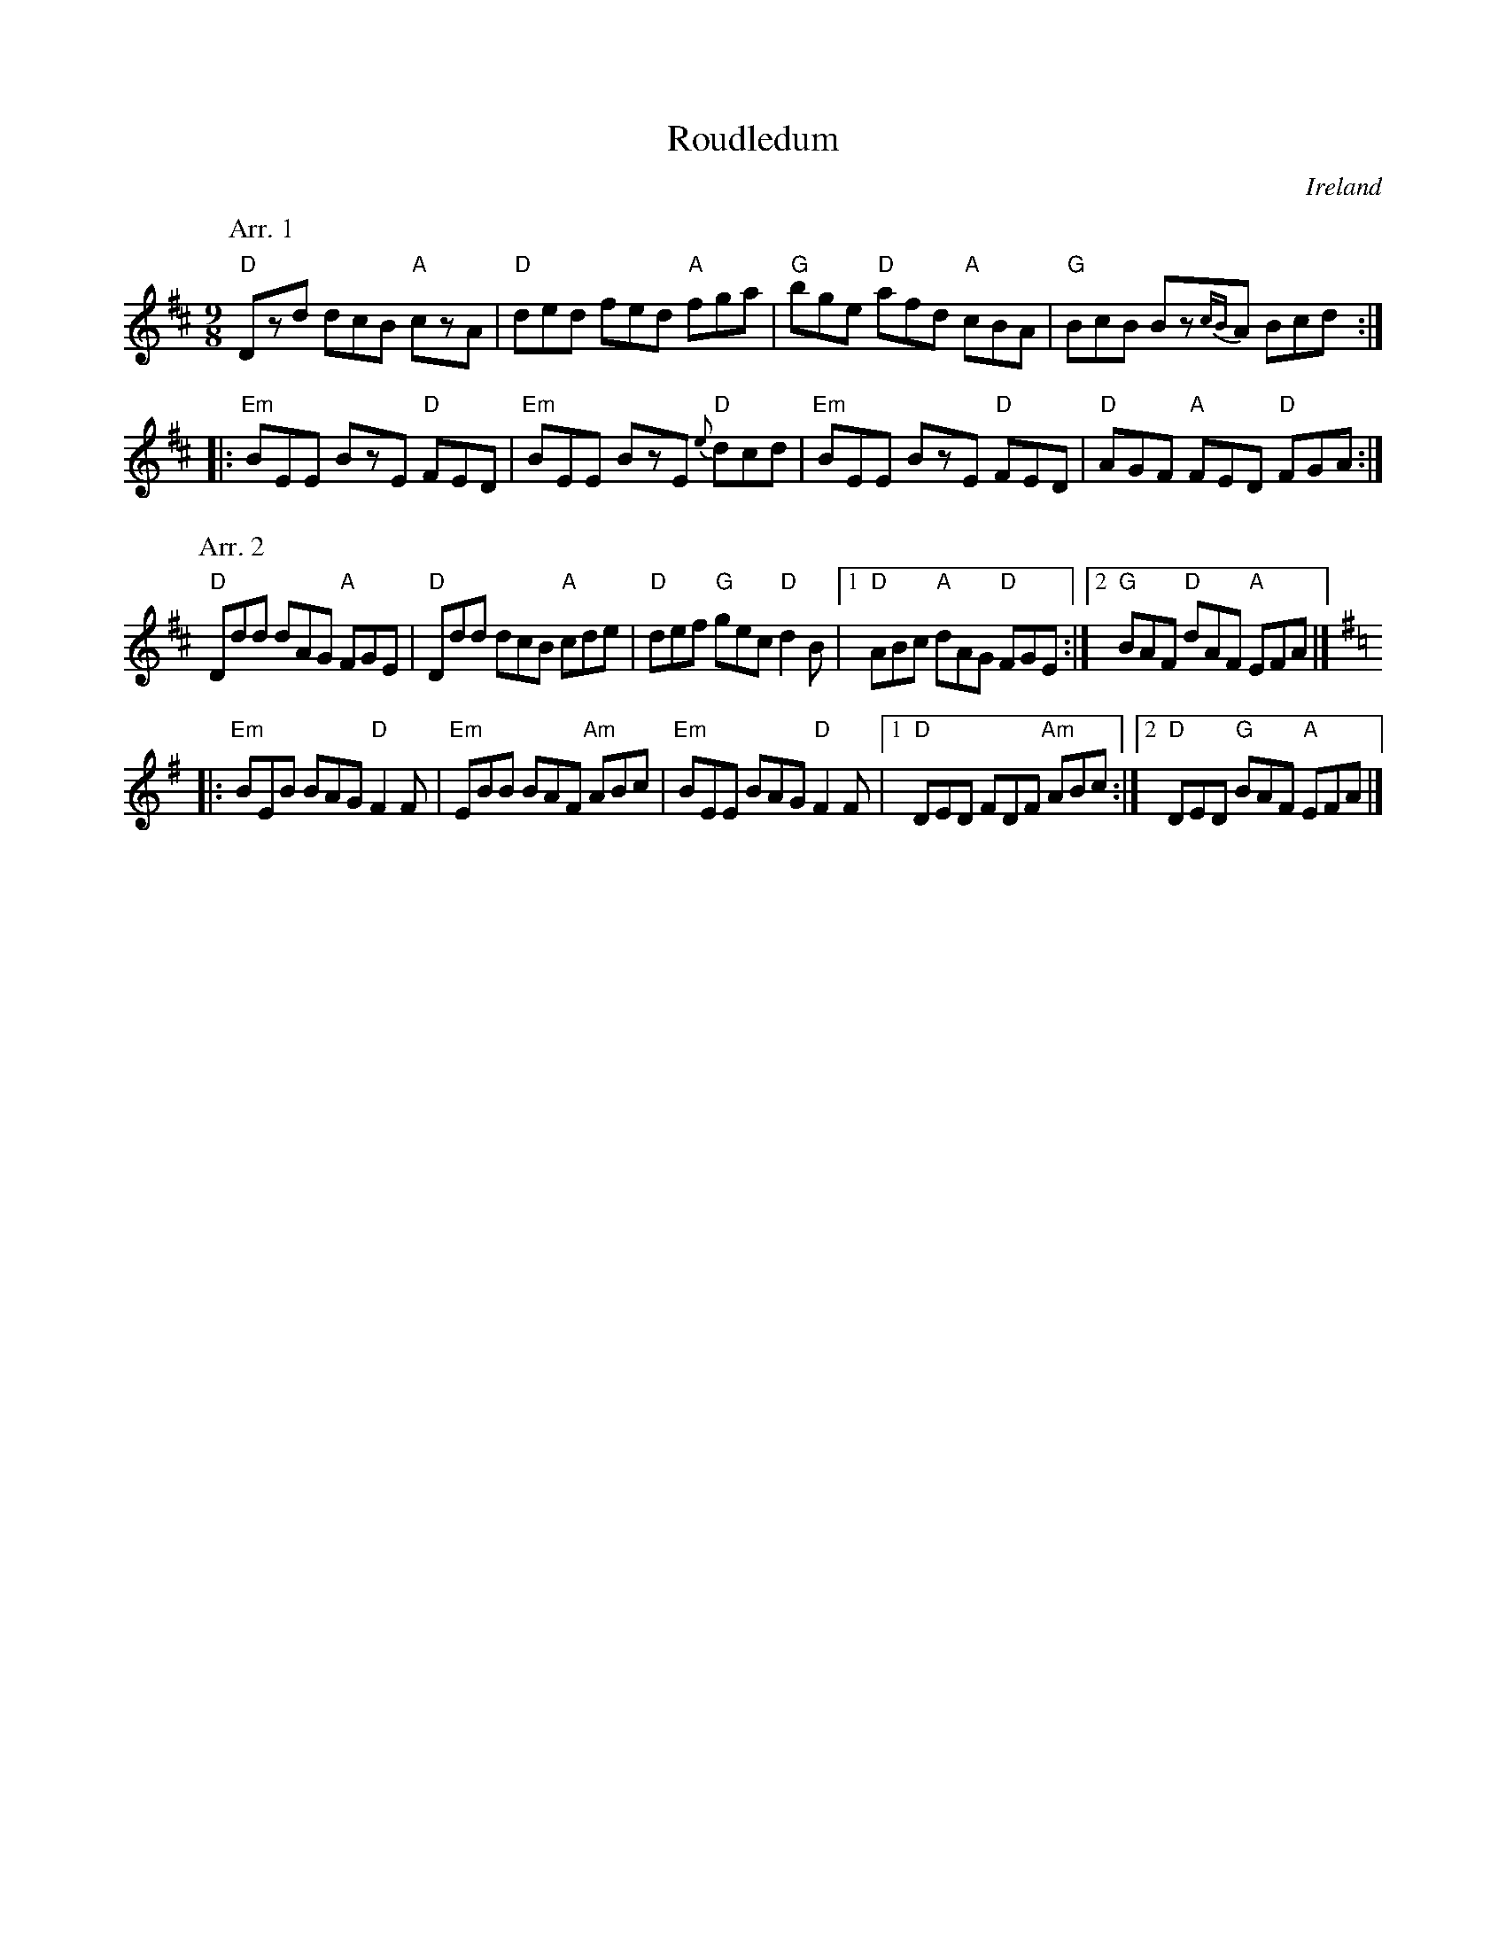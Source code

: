 X:882
T:Roudledum
R:Slip Jig
O:Ireland
B:O'Neill's 1125
B:O'Neill's 1126
S:1 O'Neill's 1125
S:2 O'Neill's 1126
Z:Transcription, chords:Mike Long
M:9/8
L:1/8
K:D
P:Arr. 1
"D"Dzd dcB "A"czA|"D"ded fed "A"fga|\
"G"bge "D"afd "A"cBA|"G"BcB Bz{cB}A Bcd:|
|:"Em"BEE BzE "D"FED|"Em"BEE BzE {e}"D"dcd|\
"Em"BEE BzE "D"FED|"D"AGF "A"FED "D"FGA:|
P:Arr. 2
"D"Ddd dAG "A"FGE|"D"Ddd dcB "A"cde|\
"D"def "G"gec "D"d2B|[1 "D"ABc "A"dAG "D"FGE:|[2 "G"BAF "D"dAF "A"EFA|]
K:G
|:"Em"BEB BAG "D"F2F|"Em"EBB BAF "Am"ABc|\
"Em"BEE BAG "D"F2F|[1 "D"DED FDF "Am"ABc:|[2 "D"DED "G"BAF "A"EFA|]
